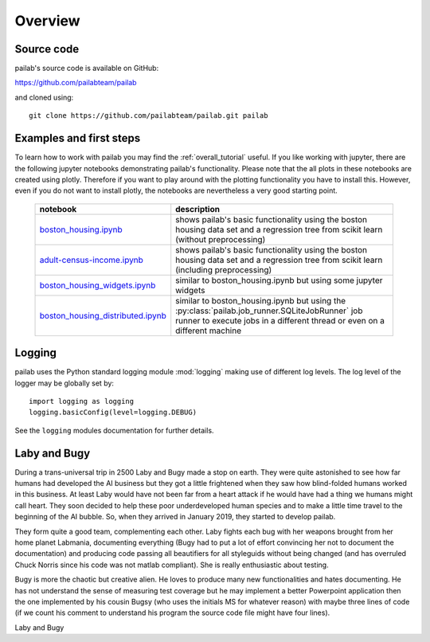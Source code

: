 

Overview
-------------------------------
Source code
~~~~~~~~~~~~~~~~~~~~~~~~~~~~~~~
pailab's source code is available on GitHub:

https://github.com/pailabteam/pailab

and cloned using::

    git clone https://github.com/pailabteam/pailab.git pailab

Examples and first steps
~~~~~~~~~~~~~~~~~~~~~~~~~~~~~~~~~~~~~~~~
To learn how to work with pailab you may find the :ref:`overall_tutorial` useful. 
If you like working with jupyter, there are the following jupyter notebooks demonstrating pailab's functionality.
Please note that the all plots in these notebooks are created using plotly. Therefore if you want to play around with the 
plotting functionality you have to install this. However, even if you do not want to install plotly, the notebooks are nevertheless 
a very good starting point.

    +---------------------------------------------------+-----------------------------------------------------------------------+
    | notebook                                          | description                                                           |
    +===================================================+=======================================================================+
    | `boston_housing.ipynb`_                           | shows pailab's basic functionality using the boston housing data      |
    |                                                   | set and a regression tree from scikit learn (without preprocessing)   |
    +---------------------------------------------------+-----------------------------------------------------------------------+
    | `adult-census-income.ipynb`_                      | shows pailab's basic functionality using the boston housing data      |
    |                                                   | set and a regression tree from scikit learn (including preprocessing) |
    +---------------------------------------------------+-----------------------------------------------------------------------+
    | `boston_housing_widgets.ipynb`_                   | similar to boston_housing.ipynb but using some jupyter widgets        |
    +---------------------------------------------------+-----------------------------------------------------------------------+
    | `boston_housing_distributed.ipynb`_               | similar to boston_housing.ipynb but using the                         |
    |                                                   | :py:class:`pailab.job_runner.SQLiteJobRunner`                         |
    |                                                   | job runner to execute jobs in a different thread or even on a         |
    |                                                   | different machine                                                     |
    +---------------------------------------------------+-----------------------------------------------------------------------+

    .. _boston_housing.ipynb: https://nbviewer.jupyter.org/github/pailabteam/pailab/blob/develop/examples/boston_housing/boston_housing.ipynb
    .. _adult-census-income.ipynb: https://nbviewer.jupyter.org/github/pailabteam/pailab/blob/develop/examples/adult-census-income/adult-census-income.ipynb
    .. _boston_housing_widgets.ipynb: https://nbviewer.jupyter.org/github/pailabteam/pailab/blob/develop/examples/boston_housing/boston_housing_widgets.ipynb
    .. _boston_housing_distributed.ipynb: https://nbviewer.jupyter.org/github/pailabteam/pailab/blob/develop/examples/boston_housing/boston_housing_distributed.ipynb

Logging
~~~~~~~~~~~~~~~~~~~~~~~~~~~~~~~~~~~~~~~~~
pailab uses the Python standard logging module :mod:`logging` making use of different 
log levels. The log level of the logger may be globally set by::

    import logging as logging
    logging.basicConfig(level=logging.DEBUG)

See the ``logging`` modules documentation for further details.


.. |laby| image:: images/alien.png
    :height: 180
    :alt: Laby

.. |bugy| image:: images/monster.png
    :height: 90
    :alt: Bugy

Laby and Bugy
~~~~~~~~~~~~~~~~~~~~~~~~~~~~~~~
During a trans-universal trip in 2500 Laby and Bugy made a stop on earth.
They were quite astonished to see how far humans 
had developed the AI business but they got a little frightened when they saw how blind-folded humans worked in this business. At least Laby would have not been 
far from a heart attack if he would have had a thing we humans might call heart. They soon decided to help these poor underdeveloped 
human species and to make a little time travel to the beginning of the AI bubble. So, when they arrived in January 2019, they started to 
develop pailab. 

They form quite a good team, complementing each other. Laby fights each bug with her weapons brought from her home planet Labmania, 
documenting everything (Bugy had to put a lot of effort convincing her not to document the documentation) and producing code
passing all beautifiers for all styleguids without being changed (and has overruled Chuck Norris since his code was not matlab compliant). 
She is really enthusiastic about testing.

Bugy is more the chaotic but creative alien. He loves to produce many new functionalities and hates documenting. He has not understand the
sense of measuring test coverage but he may implement a better Powerpoint application then the one implemented by his cousin Bugsy 
(who uses the initials MS for whatever reason) with maybe three lines of code 
(if we count his comment to understand his program the source code file might have four lines).

|laby| Laby and |bugy| Bugy
